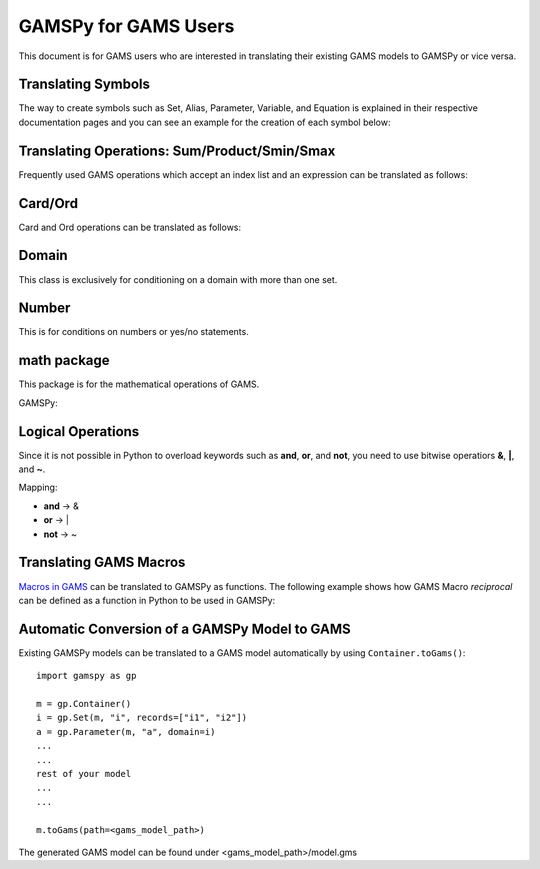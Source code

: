 .. _gamspyforgamsusers:

*********************
GAMSPy for GAMS Users
*********************

This document is for GAMS users who are interested in translating their
existing GAMS models to GAMSPy or vice versa. 

Translating Symbols
-------------------

The way to create symbols such as Set, Alias, Parameter, Variable, and Equation is explained 
in their respective documentation pages and you can see an example for the creation of each
symbol below: 


.. tab-set-code:: 

    .. code-block:: python

        import gamspy as gp

        m = gp.Container()
        i = gp.Set(m, "i", records=['i1','i2'])
        a = gp.Alias(m, "a", alias_with=i)
        p = gp.Parameter(m, 'p', domain=[i], records=[['i1','1'], ['i2','2']])
        v = gp.Variable(m, "v", domain=[i])
        z = gp.Variable(m, "z")
        e = gp.Equation(m, "e", domain=[i])
        e[i] = v[i] + p[i] <= z
        model = gp.Model(m, "my_model", equations=[e], problem="lp", sense="min", objective=z)
        model.solve()

    .. code-block:: GAMS

        Set i / i1, i2 /;
        Alias (i, a);
        Parameter p / i1 1, i2 2 /;
        Variable v(i);
        Equation e(i);
        e(i) .. v(i) + p(i) =l= z
        Model my_model / e /;
        solve my_model using LP min z;

Translating Operations: Sum/Product/Smin/Smax
---------------------------------------------

Frequently used GAMS operations which accept an index list and an expression can be translated as follows:

.. tab-set-code::
    
    .. code-block:: python

        from gamspy import Sum, Product, Smin, Smax
        
        m = gp.Container()
        i = gp.Set(m, "i", records=['i1','i2'])
        a = gp.Parameter(m, 'a', domain=[i], records=[['i1','1'], ['i2','2']])
        z = gp.Variable(m, 'z')

        eq = gp.Equation(m, name="eq")
        eq[...] = Sum(i, a[i]) <= z

    .. code-block:: GAMS

        Set i / i1, i2 /;
        Parameter a / i1 1, i2 2 /;
        Variable z;
        Equation eq;
        eq .. sum(i, a(i)) =l= z;

Card/Ord
--------

Card and Ord operations can be translated as follows:

.. tab-set-code::

    .. code-block:: python

        import gamspy as gp
        import math

        m = gp.Container()
        i = Set(m, name="i", records=[str(idx) for idx in range(0, 181)])
        step = Parameter(m, name="step", records=math.pi / 180)
        omega = Parameter(m, name="omega", domain=[i])
        omega[i] = (Ord(i) - 1) * step

    .. code-block:: GAMS
        
        Set i / i0..i180 /;
        Parameter step;
        step = pi / 180;
        Parameter omega(i);
        omega(i) = (Ord(i) - 1) * step;

Domain
------

This class is exclusively for conditioning on a domain with more than one set.

.. tab-set-code::

    .. code-block:: python
        
        import gamspy as gp

        m = gp.Container()

        bus = gp.Set(m, "bus", records=["i" + str(buses) for buses in range(1, 7)])
        node = Alias(m, name="node", alias_with=bus)
        conex = Set(m,"conex",domain=[bus, bus])

        branch = Parameter(m,"branch",[bus, node, "*"],records=records)

        p = Parameter(m, name="M")
        
        conex[bus, node].where[branch[bus, node, "x"]] = True
        conex[bus, node].where[conex[node, bus]] = True

        p[...] = Smax(
            Domain(bus, node).where[conex[bus, node]],
            branch[bus, node, "bij"] * 3.14 * 2,
        )

    .. code-block:: GAMS
        
        Set bus / i1..i6 /;
        Alias (bus, node);
        Set conex(bus, bus);
        
        Parameter branch(bus, node, "*") / ...... /;
        Parameter p;

        conex(bus, node)$(branch(bus, node, "x")) = yes;
        conex(bus, node)$(conex(node, bus)) = yes;

        p = smax((bus, node) $ (conex(bus, node)), branch(bus, node, "bij" * 3.14 * 2))

Number
------

This is for conditions on numbers or yes/no statements.

.. tab-set-code::

    .. code-block:: python
        
        import gamspy as gp

        m = gp.Container()
        i = gp.Set(m, "i", records=[str(i) for i in range(1,5)])
        ie = gp.Set(m, "ie", domain=[i])
        x = gp.Variable(m, "x", domain=[i])
        ie[i] = gp.Number(1).where[x.lo[i] == x.up[i]]

    .. code-block:: GAMS
    
        Set i / 1..4 /;
        Set ie(i);
        Variable x(i);
        ie(i) = yes$(x.lo(i) = x.up(i));

math package
------------

This package is for the mathematical operations of GAMS.

GAMSPy:

.. tab-set-code::

    .. code-block:: python

        from gamspy import Container, Set, Variable
        import gamspy.math as gams_math
        import random

        m = Container()
        i = Set(m, "i", records=['i1', 'i2'])
        k = Set(m, "k", records=['k1', 'k2'])
        sigma = Variable(m, name="sigma", domain=[i, k], type="Positive")
        sigma.l[i, k] = gams_math.uniform(0.1, 1) # Generates a different value from uniform distribution for each element of the domain.
        print(sigma.records)
        sigma.l[i, k] = random.uniform(0.1, 1) # This is not equivalent to the statement above. This generates only one value for the whole domain.
        print(sigma.records)

    .. code-block:: GAMS

        Set i / i1, i2 /;
        Set k / k1, k2 /;
        Positive Variable sigma(i,k);
        sigma.l(i,k) = uniform(0.1, 1);
        display sigma.l;


Logical Operations
------------------

Since it is not possible in Python to overload keywords such as **and**, **or**, and **not**, you need to use bitwise operatiors **&**, **|**, and **~**.

Mapping:

- **and** -> &
- **or**  -> |
- **not** -> ~

.. tab-set-code::

    .. code-block:: python

        error01[s1,s2] = rt[s1,s2] & (~lfr[s1,s2]) | ((~rt[s1,s2]) & lfr[s1,s2])

    .. code-block:: GAMS
    
        error01(s1,s2) = rt(s1,s2) and not lfr(s1,s2) or not rt(s1,s2) and lfr(s1,s2);


Translating GAMS Macros
-----------------------

`Macros in GAMS <https://www.gams.com/latest/docs/UG_DollarControlOptions.html#UG_DollarControl_MacrosInGAMS>`_ can be translated to GAMSPy as functions.
The following example shows how GAMS Macro `reciprocal` can be defined as a function in Python to be used in GAMSPy:

.. tab-set-code::

    .. code-block:: GAMS

        $macro reciprocal(y) 1/y

        scalar z, x1 /2/, x2 /3/;

        z = reciprocal(x1) + reciprocal(x2);
        display z;

    .. code-block:: python

        import gamspy as gp

        def reciprocal(y):
            return 1/y

        m = gp.Container()
        z = gp.Parameter(m, "z")
        x1 = gp.Parameter(m, "x1", records=2)
        x2 = gp.Parameter(m, "x2", records=3)
        z[:] = reciprocal(x1) + reciprocal(x2)
        print(z.records)

Automatic Conversion of a GAMSPy Model to GAMS
----------------------------------------------

Existing GAMSPy models can be translated to a GAMS model automatically by using ``Container.toGams()``: ::

    import gamspy as gp

    m = gp.Container()
    i = gp.Set(m, "i", records=["i1", "i2"])
    a = gp.Parameter(m, "a", domain=i)
    ...
    ...
    rest of your model
    ...
    ...

    m.toGams(path=<gams_model_path>)

The generated GAMS model can be found under <gams_model_path>/model.gms
